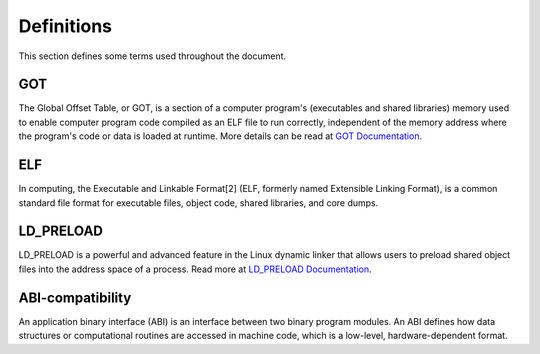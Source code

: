 ================
Definitions
================

This section defines some terms used throughout the document.

GOT
****

The Global Offset Table, or GOT, is a section of a computer program's (executables and shared libraries) memory used to enable computer program code compiled as an ELF file to run correctly, independent of the memory address where the program's code or data is loaded at runtime.
More details can be read at `GOT Documentation`_.


ELF
****

In computing, the Executable and Linkable Format[2] (ELF, formerly named Extensible Linking Format), is a common standard file format for executable files, object code, shared libraries, and core dumps.


LD_PRELOAD
**********

LD_PRELOAD is a powerful and advanced feature in the Linux dynamic linker that allows users to preload shared object files into the address space of a process.
Read more at `LD_PRELOAD Documentation`_.

ABI-compatibility
*****************

An application binary interface (ABI) is an interface between two binary program modules. An ABI defines how data structures or computational routines are accessed in machine code, which is a low-level, hardware-dependent format.

.. explicit external hyperlink targets

.. _`GOT Documentation`: https://refspecs.linuxfoundation.org/ELF/zSeries/lzsabi0_zSeries/x2251.html
.. _`LD_PRELOAD Documentation`: https://man7.org/linux/man-pages/man8/ld.so.8.html



